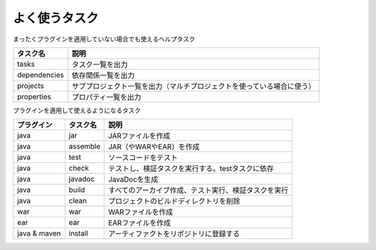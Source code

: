 よく使うタスク
=========================

まったくプラグインを適用していない場合でも使えるヘルプタスク

.. csv-table::
   :header: "タスク名", "説明"
   :class: "table2"

   "tasks", "タスク一覧を出力"
   "dependencies", "依存関係一覧を出力"
   "projects", "サブプロジェクト一覧を出力（マルチプロジェクトを使っている場合に使う）"
   "properties", "プロパティ一覧を出力"

プラグインを適用して使えるようになるタスク

.. csv-table::
   :header: "プラグイン", "タスク名", "説明"
   :class: "table3"

   "java", "jar", "JARファイルを作成"
   "java", "assemble", "JAR（やWARやEAR）を作成"
   "java", "test", "ソースコードをテスト"
   "java", "check", "テストし、検証タスクを実行する。testタスクに依存"
   "java", "javadoc", "JavaDocを生成"
   "java", "build", "すべてのアーカイブ作成、テスト実行、検証タスクを実行"
   "java", "clean", "プロジェクトのビルドディレクトリを削除"
   "war", "war", "WARファイルを作成"
   "ear", "ear", "EARファイルを作成"
   "java & maven", "install", "アーティファクトをリポジトリに登録する"
